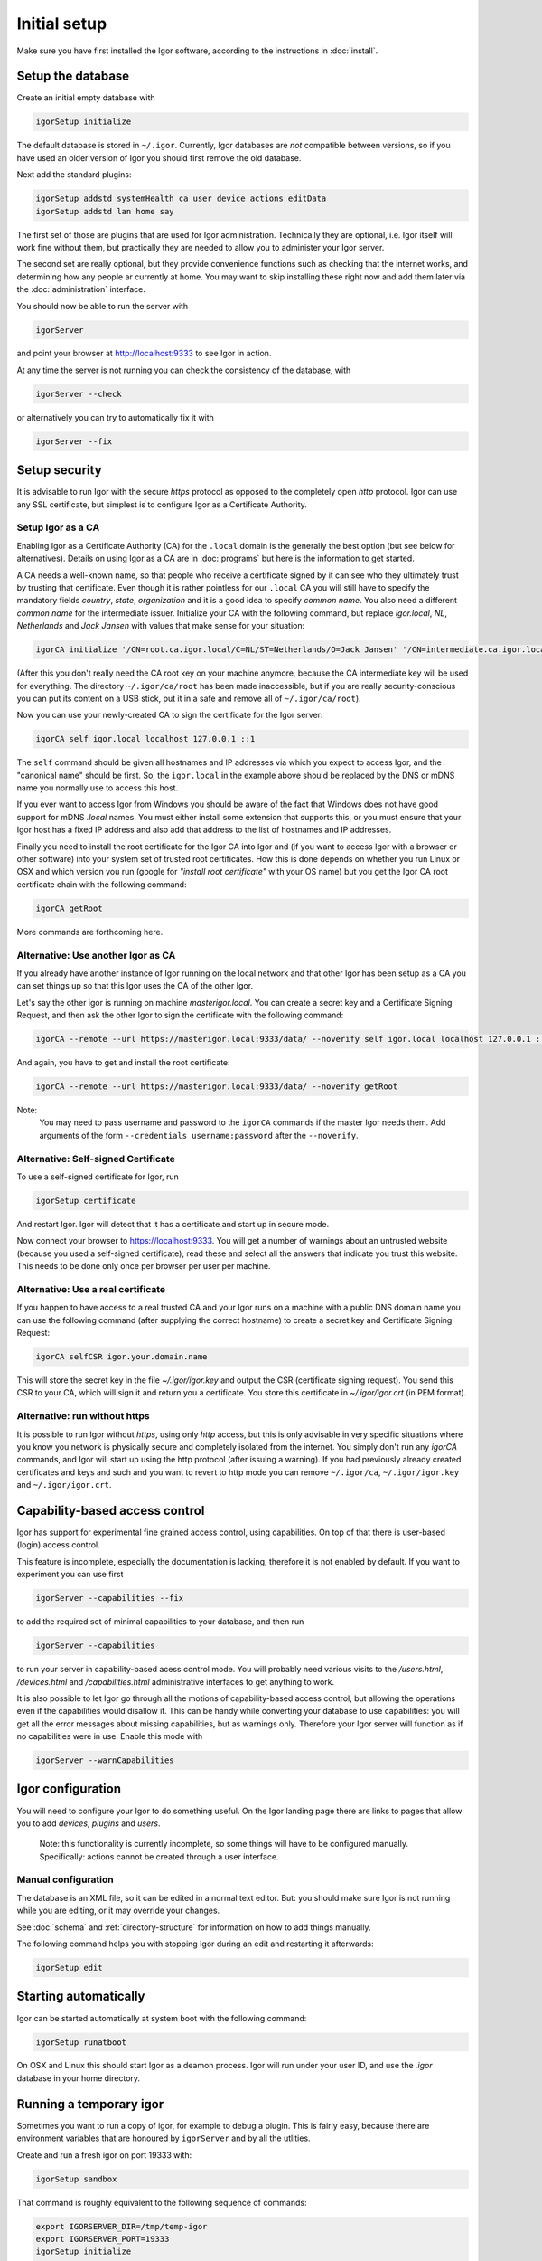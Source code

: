 Initial setup
=============

Make sure you have first installed the Igor software, according to the instructions in :doc:`install`.

Setup the database
------------------

Create an initial empty database with

.. code-block:: sh

   igorSetup initialize

The default database is stored in ``~/.igor``.  Currently, Igor databases are *not* compatible between versions, so if you have used an older version of Igor you should first remove the old database.

Next add the standard plugins:

.. code-block:: sh

   igorSetup addstd systemHealth ca user device actions editData
   igorSetup addstd lan home say

The first set of those are plugins that are used for Igor administration. Technically
they are optional, i.e. Igor itself will work fine without them, but practically they are
needed to allow you to administer your Igor server.

The second set are really optional, but they provide convenience functions such as checking
that the internet works, and determining how any people ar currently at home. You may
want to skip installing these right now and add them later via the :doc:`administration`
interface.

You should now be able to run the server with

.. code-block:: sh

   igorServer

and point your browser at http://localhost:9333 to see Igor in action.

At any time the server is not running you can check the consistency of the database, with

.. code-block:: sh

   igorServer --check

or alternatively you can try to automatically fix it with

.. code-block:: sh

   igorServer --fix


Setup security
--------------

It is advisable to run Igor with the secure *https* protocol as opposed to the completely open *http* protocol. 
Igor can use any SSL certificate, but simplest is to configure Igor as a Certificate Authority.

Setup Igor as a CA
^^^^^^^^^^^^^^^^^^

Enabling Igor as a Certificate Authority (CA) for the ``.local`` domain is the generally the best option (but see below for alternatives). Details on using Igor as a CA are in :doc:`programs` but here is the information to get started.

A CA needs a well-known name, so that people who receive a certificate signed by it can see who they ultimately trust by trusting that certificate.
Even though it is rather pointless for our ``.local`` CA you will still have to specify the mandatory fields *country*, *state*, *organization* and it is a good idea to specify *common name*.
You also need a different *common name* for the intermediate issuer. Initialize your CA with the following command, but replace *igor.local*, *NL*, *Netherlands* and *Jack Jansen* with values that make sense for your situation:

.. code-block:: sh

   igorCA initialize '/CN=root.ca.igor.local/C=NL/ST=Netherlands/O=Jack Jansen' '/CN=intermediate.ca.igor.local/C=NL/ST=Netherlands/O=Jack Jansen'

(After this you don't really need the CA root key on your machine anymore, because the CA intermediate key will be used for everything. The directory ``~/.igor/ca/root`` has been made inaccessible, but if you are really security-conscious you can put its content on a USB stick, put it in a safe and remove all of ``~/.igor/ca/root``).

Now you can use your newly-created CA to sign the certificate for the Igor server:

.. code-block:: sh

   igorCA self igor.local localhost 127.0.0.1 ::1

The ``self`` command should be given all hostnames and IP addresses via which you expect to access Igor, and the "canonical name" should be first. So, the ``igor.local`` in the example above should be replaced by the DNS or mDNS name you normally use to access this host.

If you ever want to access Igor from Windows you should be aware of the fact that Windows does not have good support for mDNS `.local` names. You must either install some extension that supports this, or you must ensure that your Igor host has a fixed IP address and also add that address to the list of hostnames and IP addresses.

Finally you need to install the root certificate for the Igor CA into Igor and (if you want to access Igor with a browser or other software) into your system set of trusted root certificates. How this is done depends on whether you run Linux or OSX and which version you run (google for *"install root certificate"* with your OS name) but you get the Igor CA root certificate chain with the following command:

.. code-block:: sh

	igorCA getRoot
	
More commands are forthcoming here.
		
Alternative: Use another Igor as CA
^^^^^^^^^^^^^^^^^^^^^^^^^^^^^^^^^^^

If you already have another instance of Igor running on the local network and that other Igor has been setup as a CA you can set things up
so that this Igor uses the CA of the other Igor.

Let's say the other igor is running on machine *masterigor.local*. You can create a secret key and a Certificate Signing Request, and then ask the
other Igor to sign the certificate with the following command:

.. code-block:: sh

	igorCA --remote --url https://masterigor.local:9333/data/ --noverify self igor.local localhost 127.0.0.1 ::1
	
And again, you have to get and install the root certificate:

.. code-block:: sh

	igorCA --remote --url https://masterigor.local:9333/data/ --noverify getRoot
	
Note:
	You may need to pass username and password to the ``igorCA`` commands if the master Igor needs them. Add arguments of the form ``--credentials username:password`` after the ``--noverify``.
	
Alternative: Self-signed Certificate
^^^^^^^^^^^^^^^^^^^^^^^^^^^^^^^^^^^^

.. deprecated:: 0.9
	Enabling Igor as a CA is better than using a self-signed certificate, because with a self-signed certificate you will have
	to go through a lot of ominous-sounding security dialogs for each browser with which you want to access Igor.
	
To use a self-signed certificate for Igor, run

.. code-block:: sh

   igorSetup certificate

And restart Igor. Igor will detect that it has a certificate and start up in secure mode.

Now connect your browser to https://localhost:9333. You will get a number of warnings about an untrusted website (because you used a self-signed certificate), read these and select all the answers that indicate you trust this website. This needs to be done only once per browser per user per machine.

Alternative: Use a real certificate
^^^^^^^^^^^^^^^^^^^^^^^^^^^^^^^^^^^

If you happen to have access to a real trusted CA and your Igor runs on a machine with a public DNS domain name you can use the following command
(after supplying the correct hostname) to create a secret key and Certificate Signing Request:

.. code-block:: sh

   igorCA selfCSR igor.your.domain.name
   
This will store the secret key in the file `~/.igor/igor.key` and output the CSR (certificate signing request). You send this CSR to your CA,
which will sign it and return you a certificate. You store this certificate in `~/.igor/igor.crt` (in PEM format).

Alternative: run without https
^^^^^^^^^^^^^^^^^^^^^^^^^^^^^^

It is possible to run Igor without *https*, using only *http* access, but this is only advisable in very specific situations where you know
you network is physically secure and completely isolated from the internet. You simply don't run any *igorCA* commands, and Igor will start up
using the http protocol (after issuing a warning). If you had previously already created certificates and keys and such and you want to revert
to http mode you can remove ``~/.igor/ca``, ``~/.igor/igor.key`` and ``~/.igor/igor.crt``.

Capability-based access control
-------------------------------

Igor has support for experimental fine grained access control, using capabilities. On top of that there is user-based (login) access control.

This feature is incomplete, especially the documentation is lacking, therefore it is not enabled by default. If you want to experiment you can use first

.. code-block:: sh

   igorServer --capabilities --fix

to add the required set of minimal capabilities to your database, and then run

.. code-block:: sh

   igorServer --capabilities

to run your server in capability-based acess control mode. You will probably need various visits to the */users.html*\ , */devices.html* and */capabilities.html* administrative interfaces to get anything to work.

It is also possible to let Igor go through all the motions of capability-based access control, but allowing the operations even if the capabilities would disallow it. This can be handy while converting your database to use capabilities: you will get all the error messages about missing capabilities, but as warnings only. Therefore your Igor server will function as if no capabilities were in use. Enable this mode with

.. code-block:: sh

   igorServer --warnCapabilities

Igor configuration
------------------

You will need to configure your Igor to do something useful. On the Igor landing page there are links to pages that allow you to add *devices*\ , *plugins* and *users*. 

	Note: this functionality is currently incomplete, so some things will have to be configured manually.  Specifically: actions cannot be created through a user interface.

Manual configuration
^^^^^^^^^^^^^^^^^^^^

The database is an XML file, so it can be edited in a normal text editor. But: you should make sure Igor is not running while you are editing, or it may override your changes.

See :doc:`schema` and :ref:`directory-structure` for information
on how to add things manually.


The following command helps you with stopping Igor during an edit and restarting it afterwards:

.. code-block:: sh

   igorSetup edit

Starting automatically
----------------------

Igor can be started automatically at system boot with the following command:

.. code-block:: sh

   igorSetup runatboot
   
On OSX and Linux this should start Igor as a deamon process. Igor will run under your user ID, and use the `.igor` database in your
home directory.

Running a temporary igor
------------------------

Sometimes you want to run a copy of igor, for example to debug a plugin. This is fairly easy, because
there are environment variables that are honoured by ``igorServer`` and by all the utlities.

Create and run a fresh igor on port 19333 with:

.. code-block:: sh

	igorSetup sandbox

That command is roughly equivalent to the following sequence of commands:

.. code-block:: sh

	export IGORSERVER_DIR=/tmp/temp-igor
	export IGORSERVER_PORT=19333
	igorSetup initialize
	igorSetup addstd systemHealth ca user device actions editData
	igorServer
	
Debugging Igor
--------------

It is also possible to run the igorServer with a ``python`` command line.
This may be useful if you want to use ``python3 -i`` so you can then ``import pdb ; pdb.pm()``
to debug an igor crash.

.. code-block:: sh
	
	python3 -m igor
	
if you send a running igorServer a ``SIGQUIT`` signal (with ``kill --QUIT`` or by typing control-\\ interactively)
igor will print a stack trace for all of its threads.


